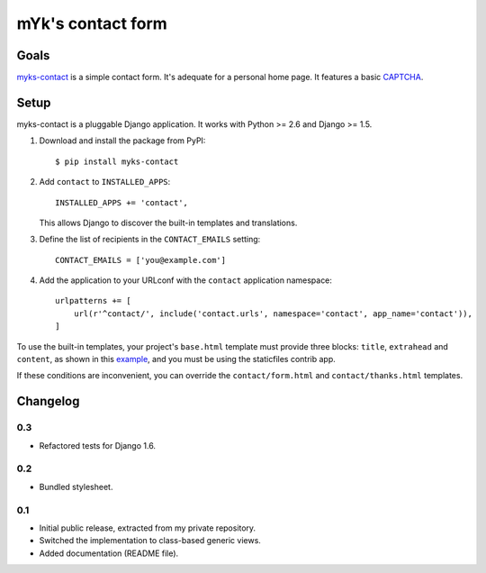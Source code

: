 mYk's contact form
##################

Goals
=====

`myks-contact`_ is a simple contact form. It's adequate for a personal home
page. It features a basic CAPTCHA_.

.. _myks-contact: https://github.com/aaugustin/myks-contact
.. _CAPTCHA: http://en.wikipedia.org/wiki/Captcha

Setup
=====

myks-contact is a pluggable Django application. It works with Python >= 2.6 and
Django >= 1.5.

1.  Download and install the package from PyPI::

        $ pip install myks-contact

2.  Add ``contact`` to ``INSTALLED_APPS``::

        INSTALLED_APPS += 'contact',

    This allows Django to discover the built-in templates and translations.

3. Define the list of recipients in the ``CONTACT_EMAILS`` setting::

        CONTACT_EMAILS = ['you@example.com']

4.  Add the application to your URLconf with the ``contact`` application
    namespace::

        urlpatterns += [
            url(r'^contact/', include('contact.urls', namespace='contact', app_name='contact')),
        ]

To use the built-in templates, your project's ``base.html`` template must
provide three blocks: ``title``, ``extrahead`` and ``content``, as shown in
this `example`_, and you must be using the staticfiles contrib app.

If these conditions are inconvenient, you can override the
``contact/form.html`` and ``contact/thanks.html`` templates.

.. _example: https://github.com/aaugustin/myks-contact/blob/master/contact/tests/templates/base.html

Changelog
=========

0.3
---

* Refactored tests for Django 1.6.

0.2
---

* Bundled stylesheet.

0.1
---

* Initial public release, extracted from my private repository.
* Switched the implementation to class-based generic views.
* Added documentation (README file).
